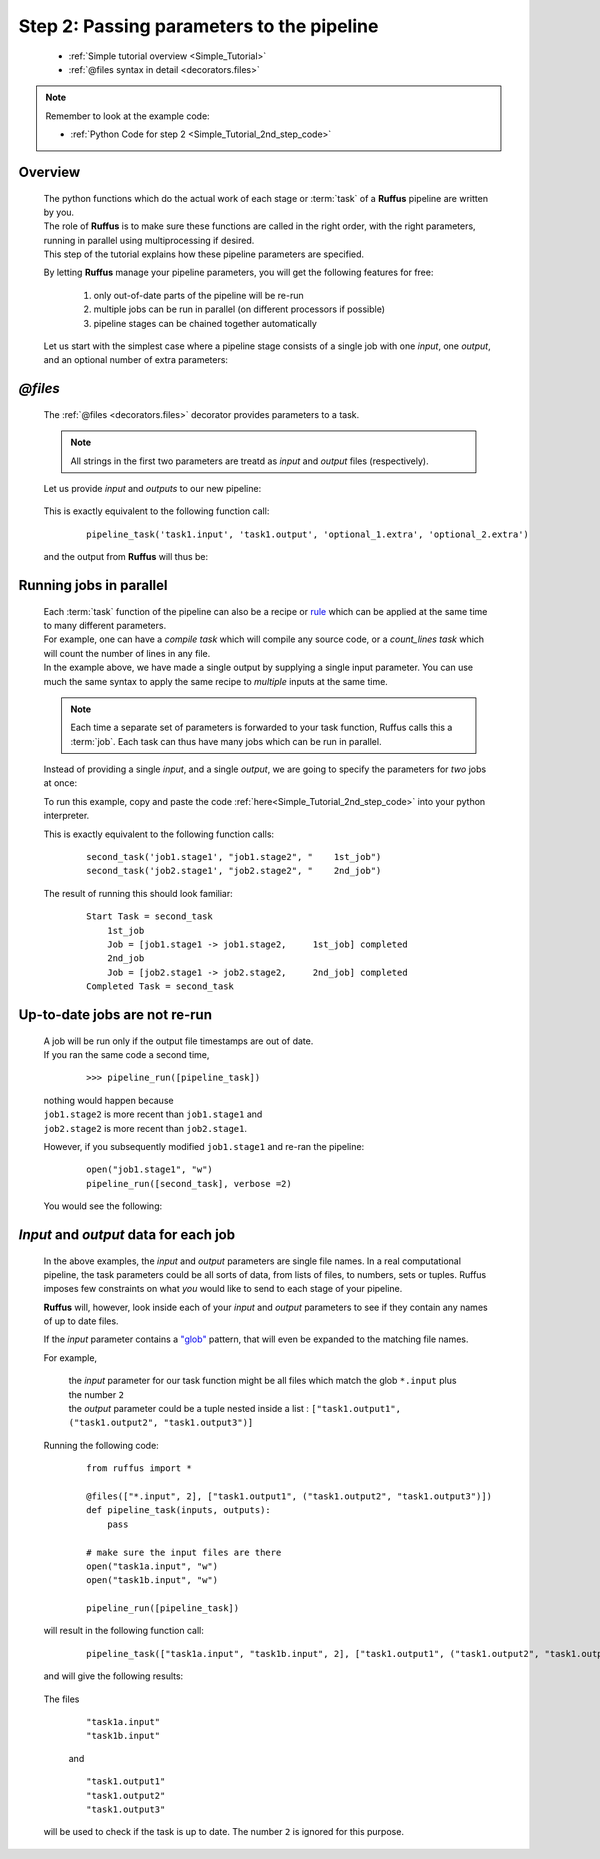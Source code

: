 .. _Simple_Tutorial_2nd_step:

.. index:: 
    pair: @files; Tutorial

###################################################################
Step 2: Passing parameters to the pipeline
###################################################################

   * :ref:`Simple tutorial overview <Simple_Tutorial>` 
   * :ref:`@files syntax in detail <decorators.files>`

.. note::
    Remember to look at the example code:

    * :ref:`Python Code for step 2 <Simple_Tutorial_2nd_step_code>` 

***************************************
Overview
***************************************
    | The python functions which do the actual work of each stage  or
      :term:`task` of a **Ruffus** pipeline are written by you.
    | The role of **Ruffus** is to make sure these functions are called in the right order, 
      with the right parameters, running in parallel using multiprocessing if desired.
    | This step of the tutorial explains how these pipeline parameters are specified.

    By letting **Ruffus** manage your pipeline parameters, you will get the following features
    for free: 
    
        #. only out-of-date parts of the pipeline will be re-run
        #. multiple jobs can be run in parallel (on different processors if possible)
        #. pipeline stages can be chained together automatically
    

    Let us start with the simplest case where a pipeline stage consists of a single
    job with one *input*, one *output*, and an optional number of extra parameters:
    

************************************
*@files*
************************************
    The :ref:`@files <decorators.files>` decorator provides parameters to a task.        
                                                                                               
                                                                                               
    .. note::
    
        All strings in the first two parameters are treatd as *input* and *output* files (respectively). 
            
    Let us provide `input` and `outputs` to our new pipeline:                                 
           
        .. image:: ../../images/simple_tutorial_files1.png

        
    This is exactly equivalent to the following function call:

        ::
                
            pipeline_task('task1.input', 'task1.output', 'optional_1.extra', 'optional_2.extra')

        
        
    and the output from **Ruffus** will thus be:
    
        .. image:: ../../images/simple_tutorial_files2.png

.. ::
            >>> pipeline_run([pipeline_task])

                Job = [task1.input -> task1.output, optional_1.extra, optional_2.extra] completed
            Completed Task = pipeline_task
        
        
************************************
Running jobs in parallel
************************************
    | Each :term:`task` function of the pipeline can also be a recipe or 
      `rule <http://www.gnu.org/software/make/manual/make.html#Rule-Introduction>`_  
      which can be applied at the same time to many different parameters.
    | For example, one can have a *compile task* which will compile any source code, or
      a *count_lines task* which will count the number of lines in any file.
      
    | In the example above, we have made a single output by supplying a single input parameter.
     You can use much the same syntax to apply the same recipe to *multiple* inputs at 
     the same time. 

    .. note ::
    
        Each time a separate set of parameters is forwarded to your task function,
        Ruffus calls this a :term:`job`. Each task can thus have many jobs which 
        can be run in parallel.
    
    Instead of providing a single *input*, and a single *output*, we are going to specify
    the parameters for *two* jobs at once:
    

    .. image:: ../../images/simple_tutorial_files3.png
    

    To run this example, copy and paste the code :ref:`here<Simple_Tutorial_2nd_step_code>` into your python interpreter.

    
            
    This is exactly equivalent to the following function calls:

        ::
                
            second_task('job1.stage1', "job1.stage2", "    1st_job")
            second_task('job2.stage1', "job2.stage2", "    2nd_job")
    
    The result of running this should look familiar:
        ::
            
            Start Task = second_task
                1st_job
                Job = [job1.stage1 -> job1.stage2,     1st_job] completed
                2nd_job
                Job = [job2.stage1 -> job2.stage2,     2nd_job] completed
            Completed Task = second_task


************************************
Up-to-date jobs are not re-run
************************************
        
    | A job will be run only if the output file timestamps are out of date.                          
    | If you ran the same code a second time,

        ::
        
            >>> pipeline_run([pipeline_task])


    | nothing would happen because 
    | ``job1.stage2`` is more recent than ``job1.stage1`` and
    | ``job2.stage2`` is more recent than ``job2.stage1``.
        
    However, if you subsequently modified ``job1.stage1`` and re-ran the pipeline:
        ::
    
            open("job1.stage1", "w")
            pipeline_run([second_task], verbose =2)
        
    
    You would see the following:
        .. image:: ../../images/simple_tutorial_files4.png
    
.. index:: 
    pair: input / output parameters; Tutorial
    
***************************************
*Input* and *output* data for each job
***************************************

    In the above examples, the *input* and *output* parameters are single file names. In a real
    computational pipeline, the task parameters could be all sorts of data, from
    lists of files, to numbers, sets or tuples. Ruffus imposes few constraints on what *you*
    would like to send to each stage of your pipeline. 

    **Ruffus** will, however, look inside each
    of your *input* and *output* parameters to see if they contain any names of up to date files. 

    If the *input* parameter contains a `"glob" <http://docs.python.org/library/glob.html>`_ pattern,
    that will even be expanded to the matching file names.
    
    
    For example, 
    
        | the *input* parameter for our task function might be all files which match the glob ``*.input`` plus the number ``2``
        | the *output* parameter could be a tuple nested inside a list : ``["task1.output1", ("task1.output2", "task1.output3")]``
    
    Running the following code:
    
        ::
            
            from ruffus import *            

            @files(["*.input", 2], ["task1.output1", ("task1.output2", "task1.output3")])
            def pipeline_task(inputs, outputs):
                pass
        
            # make sure the input files are there
            open("task1a.input", "w")        
            open("task1b.input", "w")        
        
            pipeline_run([pipeline_task])

    will result in the following function call:

        ::
                
            pipeline_task(["task1a.input", "task1b.input", 2], ["task1.output1", ("task1.output2", "task1.output3")])
    

    and will give the following results:
    
        .. image:: ../../images/simple_tutorial_files5.png
    
        .. ::
            
          ::    

            >>> pipeline_run([pipeline_task])

                Job = [[task1a.input, task1b.input, 2] -> [task1.output1, (task1.output2, task1.output3)]] completed
            Completed Task = pipeline_task
            
    

    The files 
        ::
                
            "task1a.input"
            "task1b.input"
         
        and ::
        
            "task1.output1"
            "task1.output2"
            "task1.output3"
            
    will be used to check if the task is up to date. The number ``2`` is ignored for this purpose.
    
